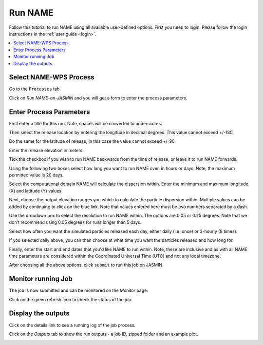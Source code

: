 .. _tutorial_namerun:

Run NAME
==========================

Follow this tutorial to run NAME using all available user-defined options.
First you need to login. Please follow the login instructions in the :ref:`user guide <login>`.

.. contents::
   :local:
   :depth: 2
   :backlinks: none


Select NAME-WPS Process
----------------------

Go to the ``Processes`` tab.

.. image:: ../_images/tutorial/Processes.png

Click on *Run NAME-on-JASMIN* and you will get a form to enter the process parameters.

.. image:: ../_images/tutorial/namerun.png


Enter Process Parameters
------------------------

First enter a title for this run. Note, spaces will be converted to underscores.

.. image:: ../_images/tutorial/namerun_title.png

Then select the release location by entering the longitude in decimal degrees. This value cannot exceed +/-180.

.. image:: ../_images/tutorial/namerun_lon.png

Do the same for the latitude of release, in this case the value cannot exceed +/-90.

.. image:: ../_images/tutorial/namerun_lat.png

Enter the release elevation in meters.

.. image:: ../_images/tutorial/namerun_ele.png

Tick the checkbox if you wish to run NAME backwards from the time of release, or leave it to run NAME forwards.

.. image:: ../_images/tutorial/namerun_bck.png

Using the following two boxes select how long you want to run NAME over, in hours or days.
Note, the maximum permitted value is 20 days.

.. image:: ../_images/tutorial/namerun_time.png

Select the computational domain NAME will calculate the dispersion within. Enter the minimum
and maximum longitude (X) and latitude (Y) values.

.. image:: ../_images/tutorial/namerun_domain.png

Next, choose the output elevation ranges you which to calculate the particle dispersion within.
Multiple values can be added by continuing to click on the blue link. Note that values entered here must be two numbers
separated by a dash.

.. image:: ../_images/tutorial/namerun_outele.png

Use the dropdown box to select the resolution to run NAME within. The options are 0.05 or 0.25 degrees. Note that we don't
recommend using 0.05 degrees for runs longer than 5 days.

.. image:: ../_images/tutorial/namerun_resolution.png

Select how often you want the simulated particles released each day, either daily (i.e. once) or 3-hourly (8 times).

.. image:: ../_images/tutorial/namerun_type.png

If you selected daily above, you can then choose at what time you want the particles released and how long for.

.. image:: ../_images/tutorial/namerun_daily.png

Finally, enter the start and end dates that you'd like NAME to run within. Note, these are inclusive and as with all NAME
time parameters are considered within the Coordinated Universal Time (UTC) and not any local timezone.

.. image:: ../_images/tutorial/namerun_submit.png

After choosing all the above options, click ``submit`` to run this job on JASMIN.

Monitor running Job
-------------------

The job is now submitted and can be monitored on the *Monitor* page:

.. image:: ../_images/tutorial/Monitor.png

Click on the green refresh icon to check the status of the job.

Display the outputs
-------------------

Click on the details link to see a running log of the job process.

.. image:: ../_images/tutorial/fawkes_std_log.png

Click on the *Outputs* tab to show the run outputs - a job ID, zipped folder and an example plot.

.. image:: ../_images/tutorial/fawkes_std_outputs.png








